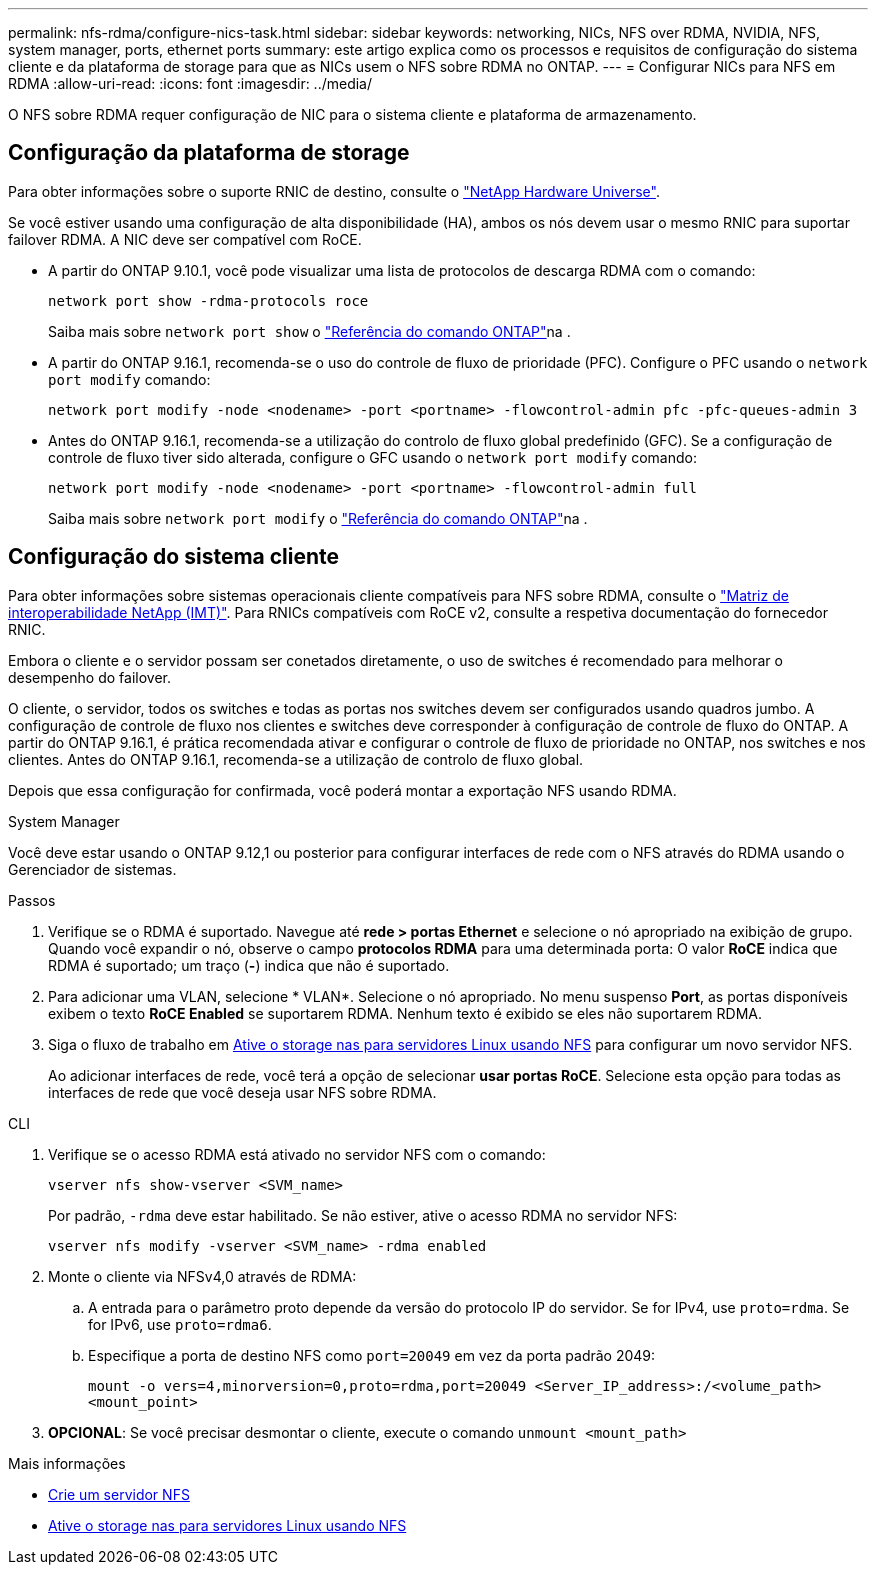 ---
permalink: nfs-rdma/configure-nics-task.html 
sidebar: sidebar 
keywords: networking, NICs, NFS over RDMA, NVIDIA, NFS, system manager, ports, ethernet ports 
summary: este artigo explica como os processos e requisitos de configuração do sistema cliente e da plataforma de storage para que as NICs usem o NFS sobre RDMA no ONTAP. 
---
= Configurar NICs para NFS em RDMA
:allow-uri-read: 
:icons: font
:imagesdir: ../media/


[role="lead"]
O NFS sobre RDMA requer configuração de NIC para o sistema cliente e plataforma de armazenamento.



== Configuração da plataforma de storage

Para obter informações sobre o suporte RNIC de destino, consulte o https://hwu.netapp.com/["NetApp Hardware Universe"^].

Se você estiver usando uma configuração de alta disponibilidade (HA), ambos os nós devem usar o mesmo RNIC para suportar failover RDMA. A NIC deve ser compatível com RoCE.

* A partir do ONTAP 9.10.1, você pode visualizar uma lista de protocolos de descarga RDMA com o comando:
+
[source, cli]
----
network port show -rdma-protocols roce
----
+
Saiba mais sobre `network port show` o link:https://docs.netapp.com/us-en/ontap-cli/network-port-show.html["Referência do comando ONTAP"^]na .

* A partir do ONTAP 9.16.1, recomenda-se o uso do controle de fluxo de prioridade (PFC). Configure o PFC usando o `network port modify` comando:
+
[source, cli]
----
network port modify -node <nodename> -port <portname> -flowcontrol-admin pfc -pfc-queues-admin 3
----
* Antes do ONTAP 9.16.1, recomenda-se a utilização do controlo de fluxo global predefinido (GFC). Se a configuração de controle de fluxo tiver sido alterada, configure o GFC usando o `network port modify` comando:
+
[source, cli]
----
network port modify -node <nodename> -port <portname> -flowcontrol-admin full
----
+
Saiba mais sobre `network port modify` o link:https://docs.netapp.com/us-en/ontap-cli/network-port-modify.html["Referência do comando ONTAP"^]na .





== Configuração do sistema cliente

Para obter informações sobre sistemas operacionais cliente compatíveis para NFS sobre RDMA, consulte o https://imt.netapp.com/matrix/["Matriz de interoperabilidade NetApp (IMT)"^]. Para RNICs compatíveis com RoCE v2, consulte a respetiva documentação do fornecedor RNIC.

Embora o cliente e o servidor possam ser conetados diretamente, o uso de switches é recomendado para melhorar o desempenho do failover.

O cliente, o servidor, todos os switches e todas as portas nos switches devem ser configurados usando quadros jumbo. A configuração de controle de fluxo nos clientes e switches deve corresponder à configuração de controle de fluxo do ONTAP. A partir do ONTAP 9.16.1, é prática recomendada ativar e configurar o controle de fluxo de prioridade no ONTAP, nos switches e nos clientes. Antes do ONTAP 9.16.1, recomenda-se a utilização de controlo de fluxo global.

Depois que essa configuração for confirmada, você poderá montar a exportação NFS usando RDMA.

[role="tabbed-block"]
====
.System Manager
--
Você deve estar usando o ONTAP 9.12,1 ou posterior para configurar interfaces de rede com o NFS através do RDMA usando o Gerenciador de sistemas.

.Passos
. Verifique se o RDMA é suportado. Navegue até *rede > portas Ethernet* e selecione o nó apropriado na exibição de grupo. Quando você expandir o nó, observe o campo *protocolos RDMA* para uma determinada porta: O valor *RoCE* indica que RDMA é suportado; um traço (*-*) indica que não é suportado.
. Para adicionar uma VLAN, selecione * VLAN*. Selecione o nó apropriado. No menu suspenso *Port*, as portas disponíveis exibem o texto *RoCE Enabled* se suportarem RDMA. Nenhum texto é exibido se eles não suportarem RDMA.
. Siga o fluxo de trabalho em xref:../task_nas_enable_linux_nfs.html[Ative o storage nas para servidores Linux usando NFS] para configurar um novo servidor NFS.
+
Ao adicionar interfaces de rede, você terá a opção de selecionar *usar portas RoCE*. Selecione esta opção para todas as interfaces de rede que você deseja usar NFS sobre RDMA.



--
.CLI
--
. Verifique se o acesso RDMA está ativado no servidor NFS com o comando:
+
`vserver nfs show-vserver <SVM_name>`

+
Por padrão, `-rdma` deve estar habilitado. Se não estiver, ative o acesso RDMA no servidor NFS:

+
`vserver nfs modify -vserver <SVM_name> -rdma enabled`

. Monte o cliente via NFSv4,0 através de RDMA:
+
.. A entrada para o parâmetro proto depende da versão do protocolo IP do servidor. Se for IPv4, use `proto=rdma`. Se for IPv6, use `proto=rdma6`.
.. Especifique a porta de destino NFS como `port=20049` em vez da porta padrão 2049:
+
`mount -o vers=4,minorversion=0,proto=rdma,port=20049 <Server_IP_address>:/<volume_path> <mount_point>`



. *OPCIONAL*: Se você precisar desmontar o cliente, execute o comando `unmount <mount_path>`


--
====
.Mais informações
* xref:../nfs-config/create-server-task.html[Crie um servidor NFS]
* xref:../task_nas_enable_linux_nfs.html[Ative o storage nas para servidores Linux usando NFS]

